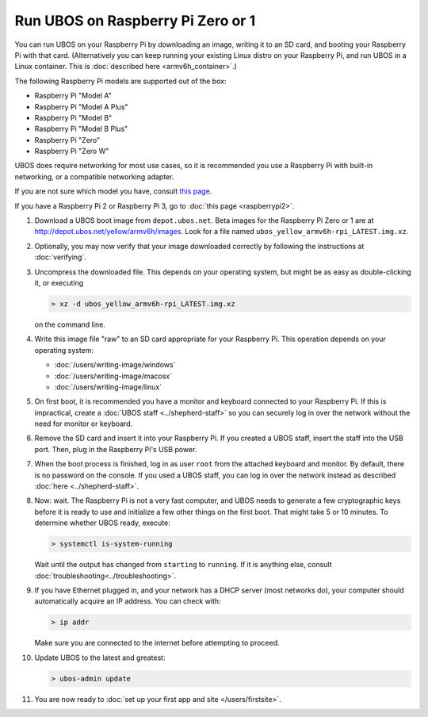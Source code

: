 Run UBOS on Raspberry Pi Zero or 1
==================================

You can run UBOS on your Raspberry Pi by downloading an image, writing it to an SD card,
and booting your Raspberry Pi with that card. (Alternatively you can keep running your
existing Linux distro on your Raspberry Pi, and run UBOS in a Linux container.
This is :doc:`described here <armv6h_container>`.)

The following Raspberry Pi models are supported out of the box:

* Raspberry Pi "Model A"
* Raspberry Pi "Model A Plus"
* Raspberry Pi "Model B"
* Raspberry Pi "Model B Plus"
* Raspberry Pi "Zero"
* Raspberry Pi "Zero W"

UBOS does require networking for most use cases, so it is recommended you use a
Raspberry Pi with built-in networking, or a compatible networking adapter.

If you are not sure which model you have, consult
`this page <http://www.raspberrypi.org/products/>`_.

If you have a Raspberry Pi 2 or Raspberry Pi 3, go to :doc:`this page <raspberrypi2>`.

#. Download a UBOS boot image from ``depot.ubos.net``.
   Beta images for the Raspberry Pi Zero or 1 are at
   `http://depot.ubos.net/yellow/armv6h/images <http://depot.ubos.net/yellow/armv6h/images>`_.
   Look for a file named ``ubos_yellow_armv6h-rpi_LATEST.img.xz``.

#. Optionally, you may now verify that your image downloaded correctly by following the instructions
   at :doc:`verifying`.

#. Uncompress the downloaded file. This depends on your operating system, but might be as easy as
   double-clicking it, or executing

   .. code-block:: none

      > xz -d ubos_yellow_armv6h-rpi_LATEST.img.xz

   on the command line.

#. Write this image file "raw" to an SD card appropriate for your Raspberry Pi. This
   operation depends on your operating system:

   * :doc:`/users/writing-image/windows`
   * :doc:`/users/writing-image/macosx`
   * :doc:`/users/writing-image/linux`

#. On first boot, it is recommended you have a monitor and keyboard connected to your
   Raspberry Pi. If this is impractical, create a :doc:`UBOS staff <../shepherd-staff>`
   so you can securely log in over the network without the need for monitor or keyboard.

#. Remove the SD card and insert it into your Raspberry Pi. If you created a UBOS staff,
   insert the staff into the USB port. Then, plug in the Raspberry Pi's USB power.

#. When the boot process is finished, log in as user ``root`` from the attached keyboard
   and monitor. By default, there is no password on the console. If you used a UBOS staff,
   you can log in over the network instead as described :doc:`here <../shepherd-staff>`.

#. Now: wait. The Raspberry Pi is not a very fast computer, and UBOS needs to generate
   a few cryptographic keys before it is ready to use and initialize a few other things
   on the first boot. That might take 5 or 10 minutes. To determine whether UBOS ready, execute:

   .. code-block:: none

      > systemctl is-system-running

   Wait until the output has changed from ``starting`` to ``running``. If it is anything else, consult
   :doc:`troubleshooting<../troubleshooting>`.

#. If you have Ethernet plugged in, and your network has a DHCP server (most networks do),
   your computer should automatically acquire an IP address. You can check with:

   .. code-block:: none

      > ip addr

   Make sure you are connected to the internet before attempting to proceed.

#. Update UBOS to the latest and greatest:

   .. code-block:: none

      > ubos-admin update

#. You are now ready to :doc:`set up your first app and site </users/firstsite>`.
